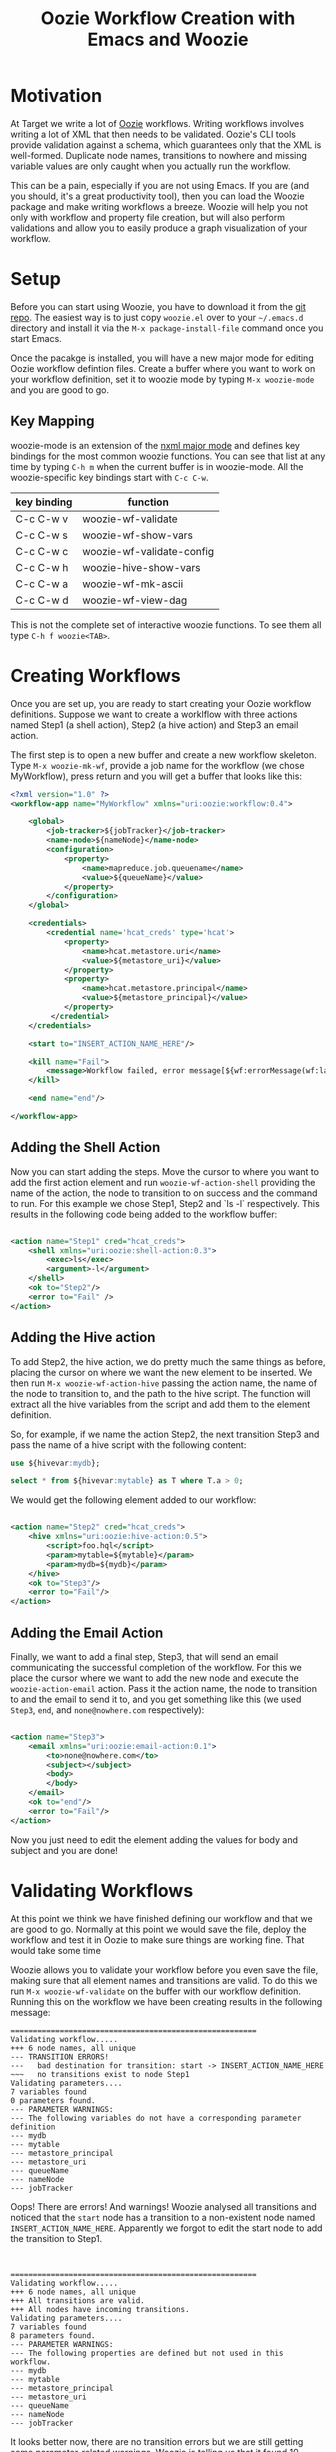 #+title: Oozie Workflow Creation with Emacs and Woozie

* Motivation

At Target we write a lot of [[https://oozie.apache.org/][Oozie]] workflows. Writing workflows involves writing a lot of XML that then needs to be validated.
Oozie's CLI tools provide validation against a schema, which guarantees only that the XML is well-formed.
Duplicate node names, transitions to nowhere and missing variable values are only caught when you actually run the workflow.

This can be a pain, especially if you are not using Emacs.
If you are (and you should, it's a great productivity tool), then you can load the Woozie package and make writing workflows a breeze.
Woozie will help you not only with workflow and property file creation, but will also perform validations and allow you to easily produce a graph visualization of your workflow.



* Setup

Before you can start using Woozie, you have to download it from the [[https://git.target.com/DSEIncubator/Woozie][git repo]].
The easiest way is to just copy =woozie.el= over to your =~/.emacs.d= directory and install it via the =M-x package-install-file= command
once you start Emacs.

Once the pacakge is installed, you will have a new major mode for editing Oozie workflow defintion files.
Create a buffer where you want to work on your workflow definition, set it to woozie mode by typing =M-x woozie-mode=
and you are good to go.

** Key Mapping

woozie-mode is an extension of the [[https://www.gnu.org/software/emacs/manual/html_node/nxml-mode/Introduction.html][nxml major mode]] and defines key bindings for the most common woozie functions.
You can see that list at any time by typing =C-h m= when the current buffer is in woozie-mode.
All the woozie-specific key bindings start with =C-c C-w=.

|-------------+---------------------------|
| key binding | function                  |
|-------------+---------------------------|
| C-c C-w v   | woozie-wf-validate        |
| C-c C-w s   | woozie-wf-show-vars       |
| C-c C-w c   | woozie-wf-validate-config |
| C-c C-w h   | woozie-hive-show-vars     |
| C-c C-w a   | woozie-wf-mk-ascii        |
| C-c C-w d   | woozie-wf-view-dag        |
|-------------+---------------------------|


This is not the complete set of interactive woozie functions. To see them all type =C-h f woozie<TAB>=.



* Creating Workflows

Once you are set up, you are ready to start creating your Oozie workflow definitions.
Suppose we want to create a worklflow with three actions named Step1 (a shell action), Step2 (a hive action) and Step3 an email action.

The first step is to open a new buffer and create a new workflow skeleton.
Type =M-x woozie-mk-wf=, provide a job name for the workflow (we chose MyWorkflow), press return and you will get a buffer that looks like this:

#+BEGIN_SRC xml
<?xml version="1.0" ?>
<workflow-app name="MyWorkflow" xmlns="uri:oozie:workflow:0.4">

    <global>
        <job-tracker>${jobTracker}</job-tracker>
        <name-node>${nameNode}</name-node>
        <configuration>
            <property>
                <name>mapreduce.job.queuename</name>
                <value>${queueName}</value>
            </property>
        </configuration>
    </global>
   
    <credentials>
        <credential name='hcat_creds' type='hcat'>
            <property>
                <name>hcat.metastore.uri</name>
                <value>${metastore_uri}</value>
            </property>
            <property>
                <name>hcat.metastore.principal</name>
                <value>${metastore_principal}</value>
            </property>
         </credential>
    </credentials>	

    <start to="INSERT_ACTION_NAME_HERE"/>

    <kill name="Fail">
        <message>Workflow failed, error message[${wf:errorMessage(wf:lastErrorNode())}]</message>
    </kill>

    <end name="end"/>

</workflow-app>

#+END_SRC

** Adding the Shell Action

Now you can start adding the steps. Move the cursor to where you want to add the first action element and
run =woozie-wf-action-shell= providing the name of the action, the node to transition to on success and the
command to run. For this example we chose Step1, Step2 and `ls -l` respectively.
This results in the following code being added to the workflow buffer:

#+BEGIN_SRC xml
  
  <action name="Step1" cred="hcat_creds">
      <shell xmlns="uri:oozie:shell-action:0.3">
          <exec>ls</exec>
          <argument>-l</argument>
      </shell>
      <ok to="Step2"/>
      <error to="Fail" />
  </action>
#+END_SRC

** Adding the Hive action

To add Step2, the hive action, we do pretty much the same things as before, placing the cursor on where we want the new element to be inserted. We then run =M-x woozie-wf-action-hive= passing the action name, the name of the node to transition to, and the path to the hive script.
The function will extract all the hive variables from the script and add them to the element definition.

So, for example, if we name the action Step2, the next transition Step3 and pass the name of a hive script with the following content:

#+BEGIN_SRC sql
use ${hivevar:mydb};
  
select * from ${hivevar:mytable} as T where T.a > 0;
#+END_SRC

We would get the following element added to our workflow:

#+BEGIN_SRC xml
  
    <action name="Step2" cred="hcat_creds">
        <hive xmlns="uri:oozie:hive-action:0.5">
            <script>foo.hql</script>
            <param>mytable=${mytable}</param>
            <param>mydb=${mydb}</param>
        </hive>
        <ok to="Step3"/>
        <error to="Fail"/>
    </action>

#+END_SRC

** Adding the Email Action

Finally, we want to add a final step, Step3, that will send an email communicating the successful completion of the workflow.
For this we place the cursor where we want to add the new node and  execute the =woozie-action-email= action.
Pass it the action name, the node to transition to and the email to send it to, and you get something like this (we used =Step3=, =end=, and =none@nowhere.com= respectively):

#+BEGIN_SRC xml

    <action name="Step3">
        <email xmlns="uri:oozie:email-action:0.1">
            <to>none@nowhere.com</to>
            <subject></subject>
            <body>
            </body>
        </email>
        <ok to="end"/>
        <error to="Fail"/>
    </action>

#+END_SRC
Now you just need to edit the element adding the values for body and subject and you are done!


* Validating Workflows

At this point we think we have finished defining our workflow and that we are good to go. Normally at this point we would save the file, deploy the workflow and test it in Oozie to make sure things are working fine. That would take some time

Woozie allows you to validate your workflow before you even save the file, making sure that all element names and transitions are valid.
To do this we run =M-x woozie-wf-validate= on the buffer with our workflow definition. Running this on the workflow we have been creating results in the following message:

#+BEGIN_SRC
=======================================================
Validating workflow.....
+++ 6 node names, all unique
--- TRANSITION ERRORS!
---   bad destination for transition: start -> INSERT_ACTION_NAME_HERE
~~~   no transitions exist to node Step1
Validating parameters....
7 variables found
0 parameters found.
--- PARAMETER WARNINGS:
--- The following variables do not have a corresponding parameter definition
--- mydb
--- mytable
--- metastore_principal
--- metastore_uri
--- queueName
--- nameNode
--- jobTracker
#+END_SRC

Oops! There are errors! And warnings! Woozie analysed all transitions and noticed that the
=start= node has a transition to a non-existent node named =INSERT_ACTION_NAME_HERE=.
Apparently we forgot to edit the start node to add the transition to Step1.
:

#+BEGIN_SRC
=======================================================
Validating workflow.....
+++ 6 node names, all unique
+++ All transitions are valid.
+++ All nodes have incoming transitions.
Validating parameters....
7 variables found
8 parameters found.
--- PARAMETER WARNINGS: 
--- The following properties are defined but not used in this workflow.
--- mydb
--- mytable
--- metastore_principal
--- metastore_uri
--- queueName
--- nameNode
--- jobTracker
#+END_SRC

It looks better now, there are no transition errors but we are still getting some
parameter-related warnings. Woozie is telling us that it found 10 variables in the
workflow definition, but no corresponding entry in the =<parameters>= tag.
This is not wrong, as you are not required to list all variables in the parameters section,
so we are good to go.

We could, if we wanted add the parameters definitions and have that message go away:

#+BEGIN_SRC xml
  <parameters>
      <property>
	  <name>mydb</name>
      </property>
      <property>
	  <name>mytable</name>
      </property>
      <property>
	  <name>metastore_principal</name>
      </property>
      <property>
	  <name>metastore_uri</name>
      </property>
      <property>
	  <name>queueName</name>
      </property>
      <property>
	  <name>nameNode</name>
      </property>
      <property>
	  <name>jobTracker</name>
      </property>
  </parameters>
#+END_SRC

With that snippet, running =M-x woozie-wf-validate= results in the following output:

#+BEGIN_SRC
=======================================================
Validating workflow.....
+++ 6 node names, all unique
+++ All transitions are valid.
+++ All nodes have incoming transitions.
Validating parameters....
7 variables found
8 parameters found.
#+END_SRC


* Visualizing Workflows

Finally, as a sanity check, we can visualize our workflow as a directed acyclic graph (DAG).
This should give us a good sense as to whether we coded the workflow we wanted or not.
With woozie, viewing the DAG is one command away.

If you have [[https://graphviz.org/][Graphviz dot]] installed and in your path, you can run =M-x woozie-wf-view-dag=
and view the graph of your workflow right on emacs.
For the example workflow, this is what we got:

[[./tutorialworkflow.png]]


As a bonus, if your DAG is linear, you can also view it as ASCII art.
=M-x woozie-wf-mk-ascii= will create the image below:

#+BEGIN_SRC
  +-------+  
  | start |  
  +-------+  
      |      
  +-------+  
  | Step1 |  
  +-------+  
      |      
  +-------+  
  | Step2 |  
  +-------+  
      |      
  +-------+  
  | Step3 |  
  +-------+  
      |      
   +-----+   
   | end |   
   +-----+   

#+END_SRC

* Creating Property Files

With the workflow defined, validated and looking good, we are ready to deploy it and run it on Oozie.
The only thing missing for that is the property file binding the variables defined in your workflow xml to their actual values.
In Oozie we do this by creating a property file and Woozie makes it easy by providing a function that extracts all variables defined in the workflow and creating the skeleton of a properties file for you.

Select the buffer with the workflow definition, type =M-x woozie-wf-show-vars= and you will get a list of all the variables defined in the workflow. For our workflow, this is what we got:

#+BEGIN_SRC
mydb
mytable
metastore_principal
metastore_uri
queueName
nameNode
jobTracker
#+END_SRC

You can now fill out the buffer with the property values, save it as a =.properties=  file by and you are good to go!

** Validating Property Files

Over time you edit your workflow adding/removing actions and variables to it. As a result, your properties file might fall out of sync with the corresponding workflow definition. Never fear, Woozie can help! The command =M-x woozie-wf-validate-config= can be used to check a properties file against a workflow definition and will list all the workflow variables missing definitions.

For our example, supposed we add a fourth action in our workflow, with a variable named foobar in it, as such:

#+BEGIN_SRC xml
  
    <action name="Step4" cred="hcat_creds">
        <shell xmlns="uri:oozie:shell-action:0.3">
            <exec>ls</exec>
            <argument>${foobar}</argument>
        </shell>
        <ok to="end"/>
        <error to="" />
    </action>
#+END_SRC

Running the =woozie-wf-validate-config= function would open a message buffer with the following message:
#+BEGIN_SRC
--- Missing variable definitions:
---   * foobar
#+END_SRC
This indicates that you need to add a property named foobar to your config file. Once you add it, rerunning the command would result in the following message being output to a temporary buffer:

#+BEGIN_SRC
+++ All workflow variables are defined.
#+END_SRC

* Final Thoughts

And that is it! With Woozie, creating workflows takes a lot less typing and fewer testing cycles to make sure the workflow definition works and we are not forgetting any variables. With Woozie, creating workflows becomes a much more pleasant experience.

Woozie is still in development, and you can expect more functionality in the future, so visit the repo to see what is happening!
